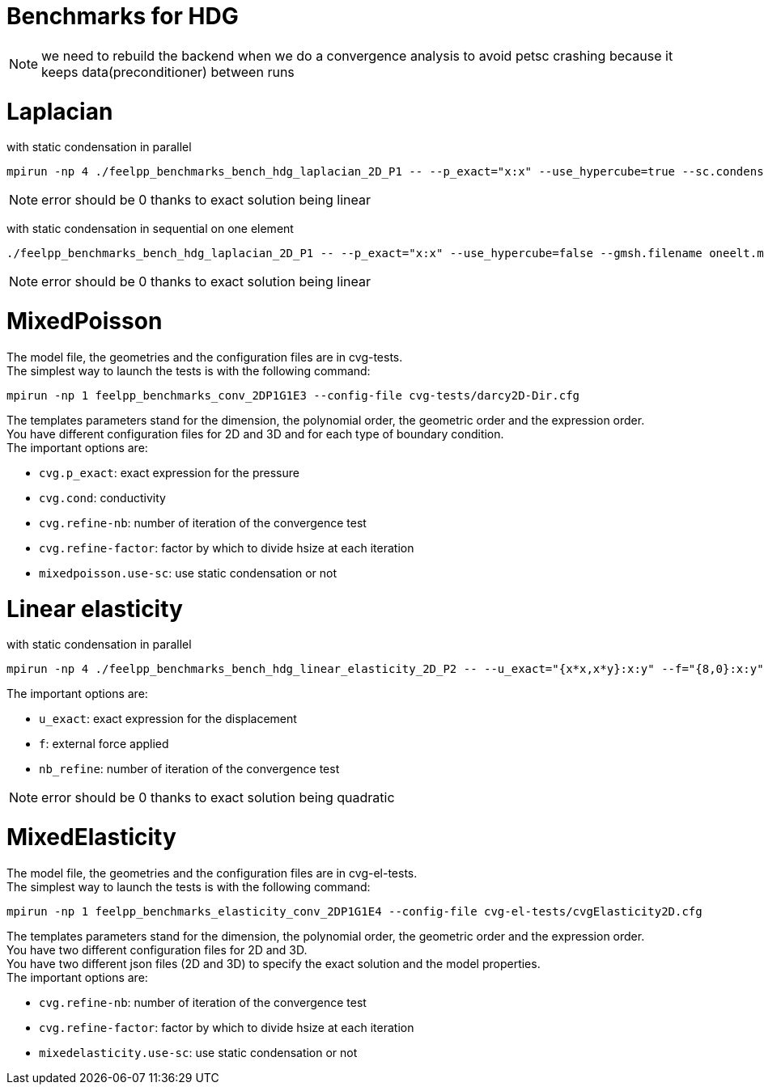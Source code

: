 Benchmarks for HDG
==================

NOTE: we need to rebuild the backend when we do a convergence analysis to avoid
petsc crashing because it keeps data(preconditioner) between runs

# Laplacian

with static condensation in parallel

[source,sh]
----
mpirun -np 4 ./feelpp_benchmarks_bench_hdg_laplacian_2D_P1 -- --p_exact="x:x" --use_hypercube=true --sc.condense=true --backend.rebuild=true
----

NOTE: error should be 0 thanks to exact solution being linear

with static condensation in sequential on one element

[source,sh]
----
./feelpp_benchmarks_bench_hdg_laplacian_2D_P1 -- --p_exact="x:x" --use_hypercube=false --gmsh.filename oneelt.msh  --sc.condense=true --backend.rebuild=true --nb_refine=1
----

NOTE: error should be 0 thanks to exact solution being linear


# MixedPoisson

The model file, the geometries and the configuration files are in cvg-tests. +
The simplest way to launch the tests is with the following command:

[source,sh]
----
mpirun -np 1 feelpp_benchmarks_conv_2DP1G1E3 --config-file cvg-tests/darcy2D-Dir.cfg
----

The templates parameters stand for the dimension, the polynomial order, the geometric order and the expression order. +
You have different configuration files for 2D and 3D and for each type of boundary condition. +
The important options are:

* `cvg.p_exact`: exact expression for the pressure
* `cvg.cond`: conductivity
* `cvg.refine-nb`: number of iteration of the convergence test
* `cvg.refine-factor`: factor by which to divide hsize at each iteration
* `mixedpoisson.use-sc`: use static condensation or not

# Linear elasticity

with static condensation in parallel

[source,sh]
----
mpirun -np 4 ./feelpp_benchmarks_bench_hdg_linear_elasticity_2D_P2 -- --u_exact="{x*x,x*y}:x:y" --f="{8,0}:x:y" --use_hypercube=true --sc.condense=true --backend.rebuild=true 
----

The important options are:

* `u_exact`: exact expression for the displacement
* `f`: external force applied
* `nb_refine`: number of iteration of the convergence test

NOTE: error should be 0 thanks to exact solution being quadratic



# MixedElasticity

The model file, the geometries and the configuration files are in cvg-el-tests. +
The simplest way to launch the tests is with the following command:

[source,sh]
----
mpirun -np 1 feelpp_benchmarks_elasticity_conv_2DP1G1E4 --config-file cvg-el-tests/cvgElasticity2D.cfg
----

The templates parameters stand for the dimension, the polynomial order, the geometric order and the expression order. +
You have two different configuration files for 2D and 3D. +
You have two different json files (2D and 3D) to specify the exact solution and the model properties. +
The important options are:

* `cvg.refine-nb`: number of iteration of the convergence test
* `cvg.refine-factor`: factor by which to divide hsize at each iteration
* `mixedelasticity.use-sc`: use static condensation or not

